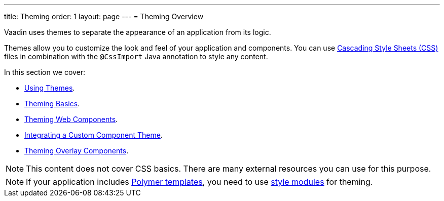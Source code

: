 ---
title: Theming
order: 1
layout: page
---
= Theming Overview

Vaadin uses themes to separate the appearance of an application from its logic.

Themes allow you to customize the look and feel of your application and components. You can use https://www.w3.org/Style/CSS/[Cascading Style Sheets (CSS)] files in combination with the `@CssImport` Java annotation to style any content.

In this section we cover:

* <<using-component-themes#,Using Themes>>.
* <<application-theming-basics#,Theming Basics>>.
* <<theming-crash-course#,Theming Web Components>>.
* <<integrating-component-theme#,Integrating a Custom Component Theme>>.
* <<tutorial-theming-overlay#,Theming Overlay Components>>.

[NOTE]
This content does not cover CSS basics. There are many external resources you can use for this purpose. 

[NOTE]
If your application includes <<../polymer-templates/tutorial-template-basic#,Polymer templates>>, you need to use <<theming-crash-course#using-style-modules,style modules>> for theming.
